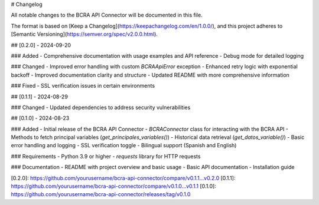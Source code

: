 # Changelog

All notable changes to the BCRA API Connector will be documented in this file.

The format is based on [Keep a Changelog](https://keepachangelog.com/en/1.0.0/),
and this project adheres to [Semantic Versioning](https://semver.org/spec/v2.0.0.html).

## [0.2.0] - 2024-09-20

### Added
- Comprehensive documentation with usage examples and API reference
- Debug mode for detailed logging

### Changed
- Improved error handling with custom `BCRAApiError` exception
- Enhanced retry logic with exponential backoff
- Improved documentation clarity and structure
- Updated README with more comprehensive information

### Fixed
- SSL verification issues in certain environments

## [0.1.1] - 2024-08-29

### Changed
- Updated dependencies to address security vulnerabilities

## [0.1.0] - 2024-08-23

### Added
- Initial release of the BCRA API Connector
- `BCRAConnector` class for interacting with the BCRA API
- Methods to fetch principal variables (`get_principales_variables()`)
- Historical data retrieval (`get_datos_variable()`)
- Basic error handling and logging
- SSL verification toggle
- Bilingual support (Spanish and English)

### Requirements
- Python 3.9 or higher
- `requests` library for HTTP requests

### Documentation
- README with project overview and basic usage
- Basic API documentation
- Installation guide

[0.2.0]: https://github.com/yourusername/bcra-api-connector/compare/v0.1.1...v0.2.0
[0.1.1]: https://github.com/yourusername/bcra-api-connector/compare/v0.1.0...v0.1.1
[0.1.0]: https://github.com/yourusername/bcra-api-connector/releases/tag/v0.1.0
